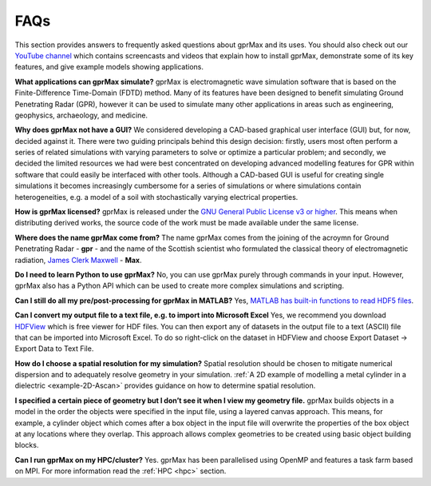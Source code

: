 ****
FAQs
****

This section provides answers to frequently asked questions about gprMax and its uses. You should also check out our `YouTube channel <https://www.youtube.com/@Gprmax>`_ which contains screencasts and videos that explain how to install gprMax, demonstrate some of its key features, and give example models showing applications.

**What applications can gprMax simulate?**
gprMax is electromagnetic wave simulation software that is based on the Finite-Difference Time-Domain (FDTD) method. Many of its features have been designed to benefit simulating Ground Penetrating Radar (GPR), however it can be used to simulate many other applications in areas such as engineering, geophysics, archaeology, and medicine.

**Why does gprMax not have a GUI?**
We considered developing a CAD-based graphical user interface (GUI) but, for now, decided against it. There were two guiding principals behind this design decision: firstly, users most often perform a series of related simulations with varying parameters to solve or optimize a particular problem; and secondly, we decided the limited resources we had were best concentrated on developing advanced modelling features for GPR within software that could easily be interfaced with other tools. Although a CAD-based GUI is useful for creating single simulations it becomes increasingly cumbersome for a series of simulations or where simulations contain heterogeneities, e.g. a model of a soil with stochastically varying electrical properties.

**How is gprMax licensed?**
gprMax is released under the `GNU General Public License v3 or higher <http://www.gnu.org/copyleft/gpl.html>`_. This means when distributing derived works, the source code of the work must be made available under the same license.

**Where does the name gprMax come from?**
The name gprMax comes from the joining of the acroymn for Ground Penetrating Radar - **gpr** - and the name of the Scottish scientist who formulated the classical theory of electromagnetic radiation, `James Clerk Maxwell <https://en.wikipedia.org/wiki/James_Clerk_Maxwell>`_ - **Max**.

**Do I need to learn Python to use gprMax?**
No, you can use gprMax purely through commands in your input. However, gprMax also has a Python API which can be used to create more complex simulations and scripting.

**Can I still do all my pre/post-processing for gprMax in MATLAB?**
Yes, `MATLAB has built-in functions to read HDF5 files <http://uk.mathworks.com/help/matlab/high-level-functions.html>`_.

**Can I convert my output file to a text file, e.g. to import into Microsoft Excel**
Yes, we recommend you download `HDFView <https://support.hdfgroup.org/products/java/hdfview/>`_ which is free viewer for HDF files. You can then export any of datasets in the output file to a text (ASCII) file that can be imported into Microsoft Excel. To do so right-click on the dataset in HDFView and choose Export Dataset -> Export Data to Text File.

**How do I choose a spatial resolution for my simulation?**
Spatial resolution should be chosen to mitigate numerical dispersion and to adequately resolve geometry in your simulation. :ref:`A 2D example of modelling a metal cylinder in a dielectric <example-2D-Ascan>` provides guidance on how to determine spatial resolution.

**I specified a certain piece of geometry but I don’t see it when I view my geometry file.**
gprMax builds objects in a model in the order the objects were specified in the input file, using a layered canvas approach. This means, for example, a cylinder object which comes after a box object in the input file will overwrite the properties of the box object at any locations where they overlap. This approach allows complex geometries to be created using basic object building blocks.

**Can I run gprMax on my HPC/cluster?**
Yes. gprMax has been parallelised using OpenMP and features a task farm based on MPI. For more information read the :ref:`HPC <hpc>` section.
